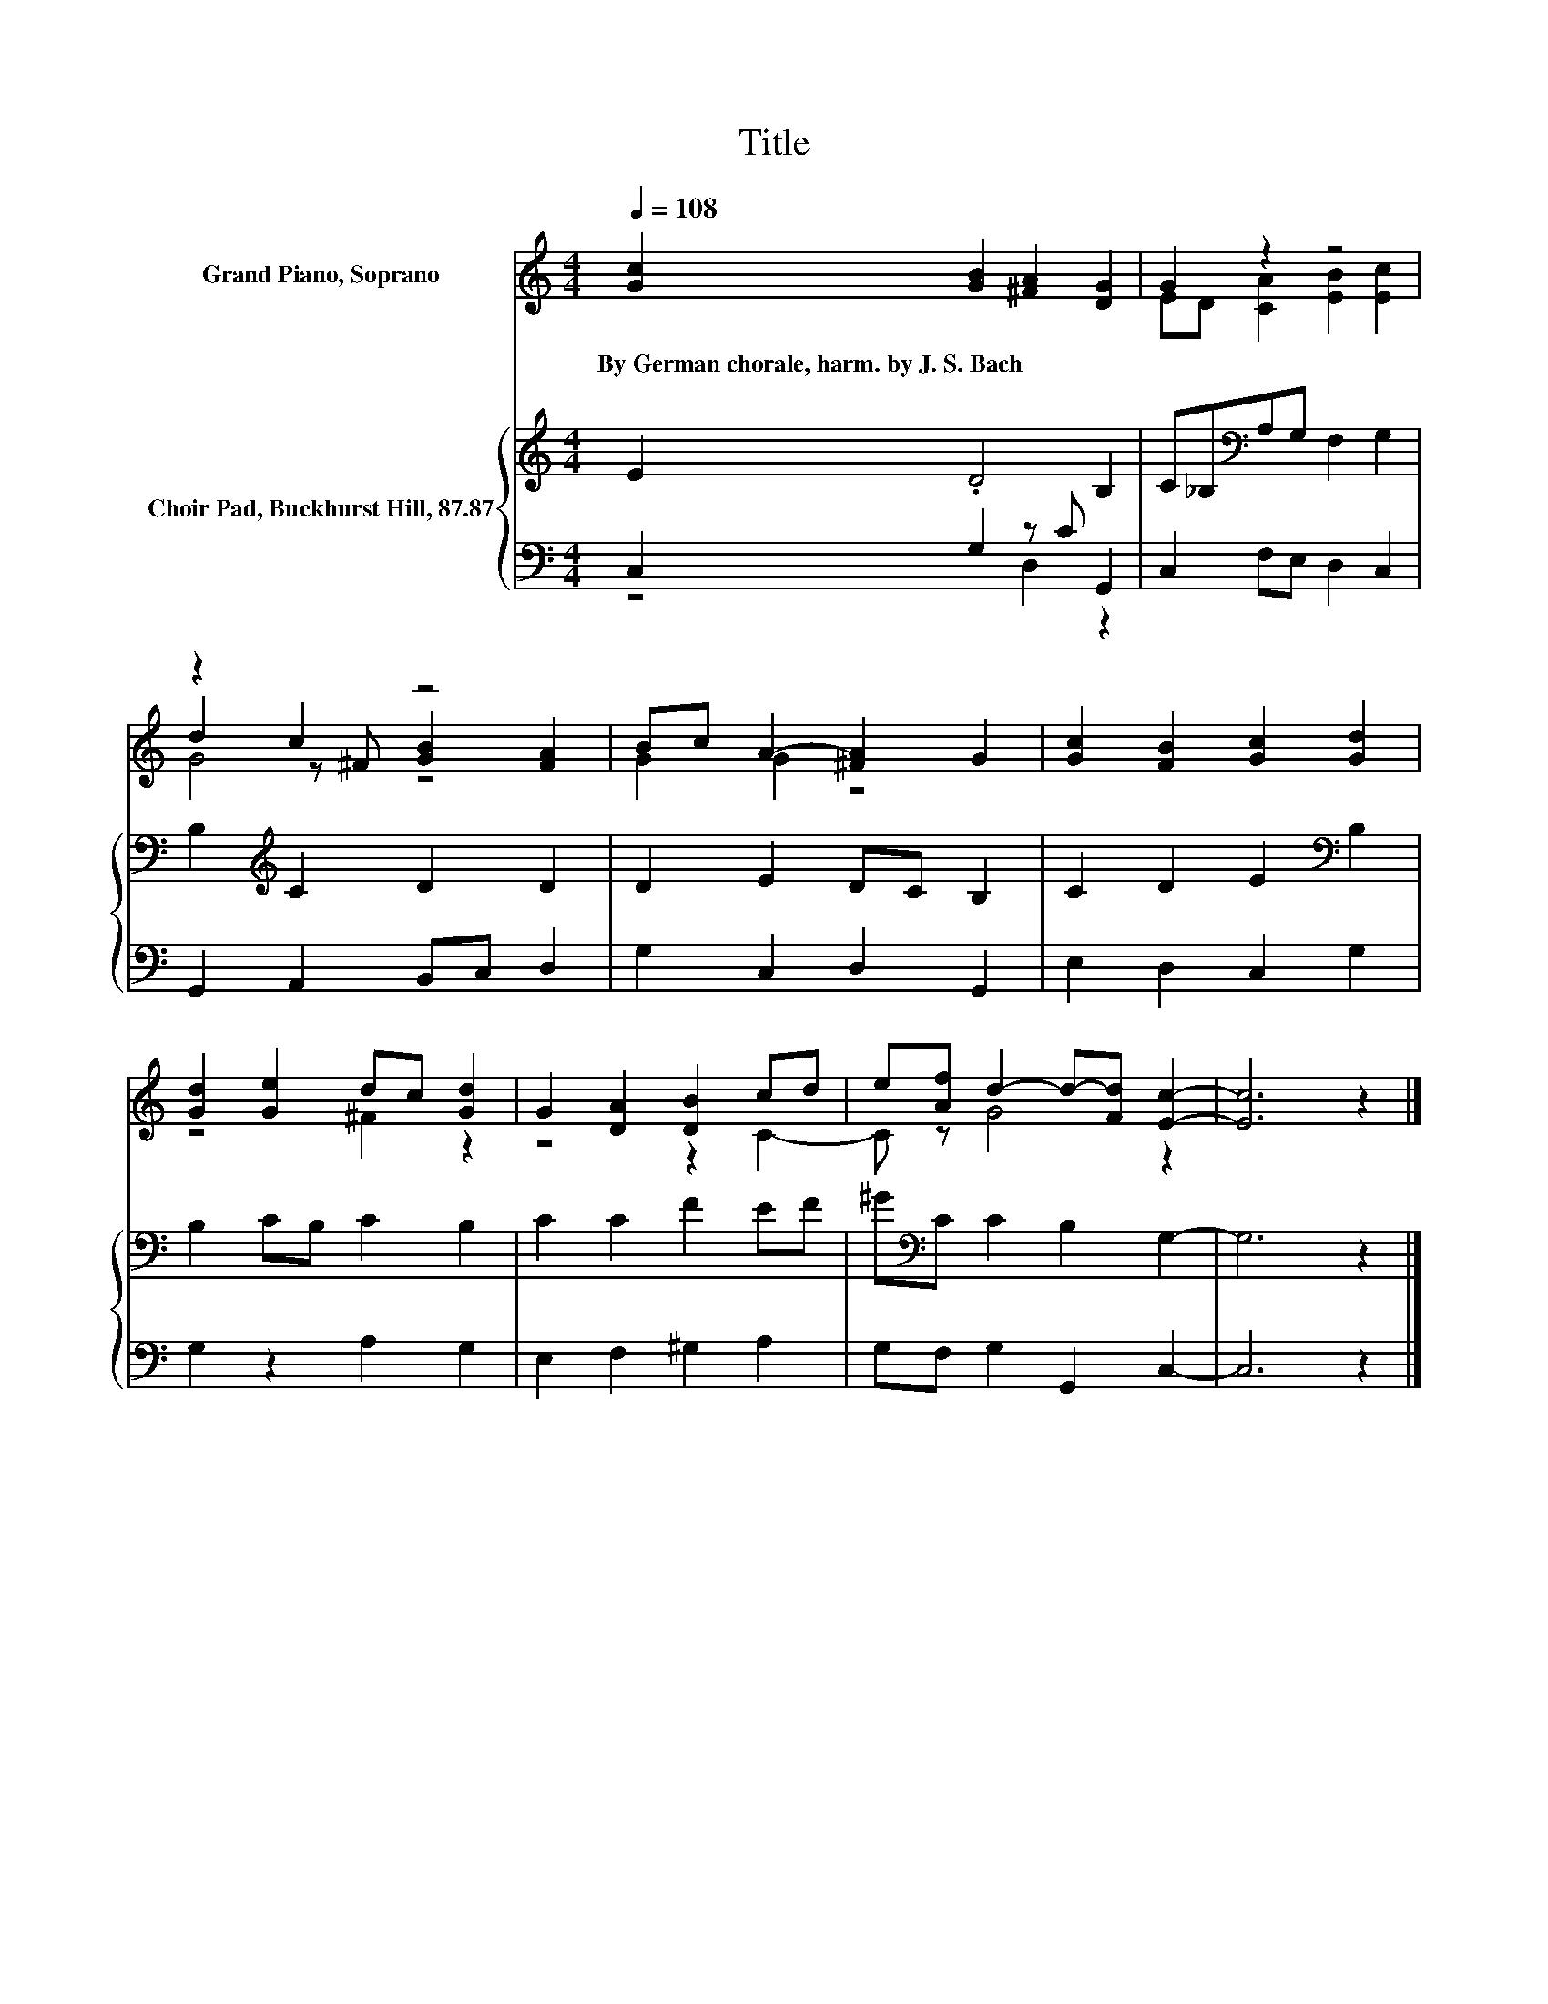 X:1
T:Title
%%score ( 1 2 3 ) { 4 | ( 5 6 ) }
L:1/8
Q:1/4=108
M:4/4
K:C
V:1 treble nm="Grand Piano, Soprano"
V:2 treble 
V:3 treble 
V:4 treble nm="Choir Pad, Buckhurst Hill, 87.87"
V:5 bass 
V:6 bass 
V:1
 [Gc]2 [GB]2 [^FA]2 [DG]2 | G2 z2 z4 | z2 c2 z4 | Bc A2- [^FA]2 G2 | [Gc]2 [FB]2 [Gc]2 [Gd]2 | %5
w: By~German~chorale,~harm.~by~J.~S.~Bach * * *|||||
 [Gd]2 [Ge]2 dc [Gd]2 | G2 [DA]2 [DB]2 cd | e[Af] d2- d-[Fd] [Ec]2- | [Ec]6 z2 |] %9
w: ||||
V:2
 x8 | ED [CA]2 [EB]2 [Ec]2 | d2 z ^F [GB]2 [FA]2 | G2 G2 z4 | x8 | z4 ^F2 z2 | z4 z2 C2- | %7
 C z G4 z2 | x8 |] %9
V:3
 x8 | x8 | G4 z4 | x8 | x8 | x8 | x8 | x8 | x8 |] %9
V:4
 E2 .D4 B,2 | C_B,[K:bass]A,G, F,2 G,2 | B,2[K:treble] C2 D2 D2 | D2 E2 DC B,2 | %4
 C2 D2 E2[K:bass] B,2 | B,2 CB, C2 B,2 | C2 C2 F2 EF | ^G[K:bass]C C2 B,2 G,2- | G,6 z2 |] %9
V:5
 C,2 G,2 z C G,,2 | C,2 F,E, D,2 C,2 | G,,2 A,,2 B,,C, D,2 | G,2 C,2 D,2 G,,2 | E,2 D,2 C,2 G,2 | %5
 G,2 z2 A,2 G,2 | E,2 F,2 ^G,2 A,2 | G,F, G,2 G,,2 C,2- | C,6 z2 |] %9
V:6
 z4 D,2 z2 | x8 | x8 | x8 | x8 | x8 | x8 | x8 | x8 |] %9

